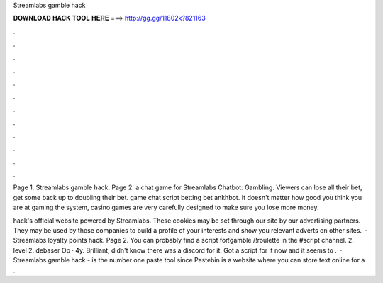 Streamlabs gamble hack



𝐃𝐎𝐖𝐍𝐋𝐎𝐀𝐃 𝐇𝐀𝐂𝐊 𝐓𝐎𝐎𝐋 𝐇𝐄𝐑𝐄 ===> http://gg.gg/11802k?821163



.



.



.



.



.



.



.



.



.



.



.



.

Page 1. Streamlabs gamble hack. Page 2. a chat game for Streamlabs Chatbot: Gambling. Viewers can lose all their bet, get some back up to doubling their bet. game chat script betting bet ankhbot. It doesn't matter how good you think you are at gaming the system, casino games are very carefully designed to make sure you lose more money.

hack's official website powered by Streamlabs. These cookies may be set through our site by our advertising partners. They may be used by those companies to build a profile of your interests and show you relevant adverts on other sites.  · Streamlabs loyalty points hack. Page 2. You can probably find a script for!gamble /!roulette in the #script channel. 2. level 2. debaser Op · 4y. Brilliant, didn't know there was a discord for it. Got a script for it now and it seems to .  · Streamlabs gamble hack -   is the number one paste tool since Pastebin is a website where you can store text online for a .
